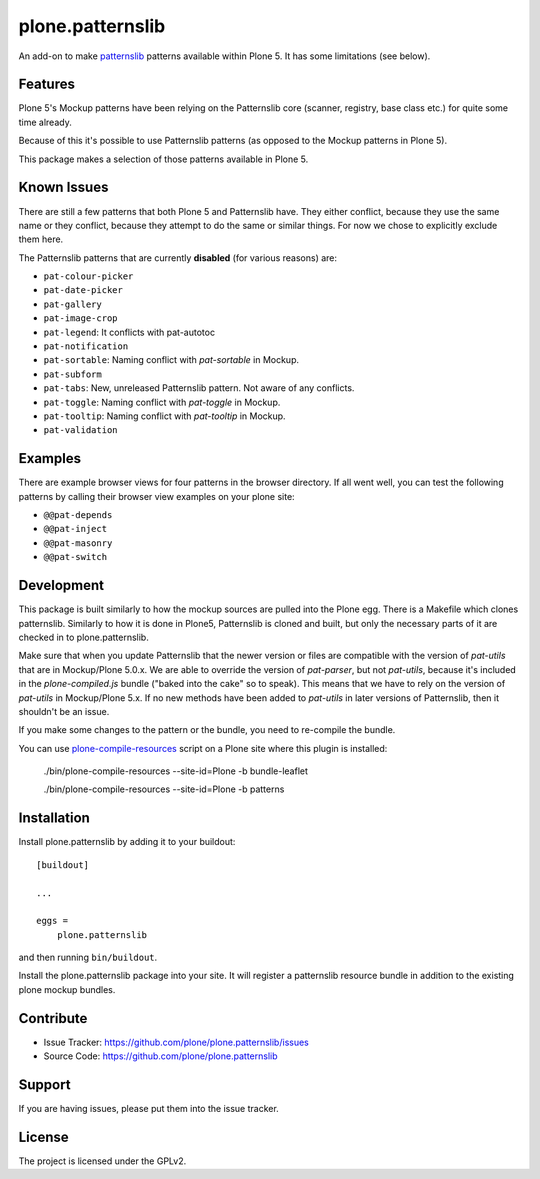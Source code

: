 .. This README is meant for consumption by humans and pypi. Pypi can render rst files so please do not use Sphinx features.
   If you want to learn more about writing documentation, please check out: http://docs.plone.org/about/documentation_styleguide_addons.html
   This text does not appear on pypi or github. It is a comment.

==============================================================================
plone.patternslib
==============================================================================

An add-on to make `patternslib <http://patternslib.com/>`_ patterns available within Plone 5.
It has some limitations (see below).

Features
--------

Plone 5's Mockup patterns have been relying on the Patternslib core (scanner, registry, base class etc.) for quite some time already.

Because of this it's possible to use Patternslib patterns (as opposed to the Mockup patterns in Plone 5).

This package makes a selection of those patterns available in Plone 5.

Known Issues
------------

There are still a few patterns that both Plone 5 and Patternslib have.
They either conflict, because they use the same name or they conflict,
because they attempt to do the same or similar things.
For now we chose to explicitly exclude them here.

The Patternslib patterns that are currently **disabled** (for various reasons) are:

* ``pat-colour-picker``
* ``pat-date-picker``
* ``pat-gallery``
* ``pat-image-crop``
* ``pat-legend``: It conflicts with pat-autotoc
* ``pat-notification``
* ``pat-sortable``: Naming conflict with *pat-sortable* in Mockup.
* ``pat-subform``
* ``pat-tabs``: New, unreleased Patternslib pattern. Not aware of any conflicts.
* ``pat-toggle``: Naming conflict with *pat-toggle* in Mockup.
* ``pat-tooltip``: Naming conflict with *pat-tooltip* in Mockup.
* ``pat-validation``

Examples
--------

There are example browser views for four patterns in the browser directory.
If all went well, you can test the following patterns by calling their browser view examples on your plone site:

- ``@@pat-depends``
- ``@@pat-inject``
- ``@@pat-masonry``
- ``@@pat-switch``


Development
-----------

This package is built similarly to how the mockup sources are pulled into the Plone egg. There is a Makefile which clones patternslib.
Similarly to how it is done in Plone5, Patternslib is cloned and built, but only the necessary parts of it are checked in to plone.patternslib.

Make sure that when you update Patternslib that the newer version or files are compatible with the version of `pat-utils` that are in Mockup/Plone 5.0.x.
We are able to override the version of `pat-parser`, but not `pat-utils`,
because it's included in the `plone-compiled.js` bundle ("baked into the cake" so to speak).
This means that we have to rely on the version of `pat-utils` in Mockup/Plone 5.x.
If no new methods have been added to `pat-utils` in later versions of Patternslib, then it shouldn't be an issue.

If you make some changes to the pattern or the bundle, you need to re-compile the bundle.

You can use `plone-compile-resources <https://docs.plone.org/adapt-and-extend/theming/resourceregistry.html#compiling-bundles>`_ script on a Plone site where this plugin is installed:

    ./bin/plone-compile-resources --site-id=Plone -b bundle-leaflet

    ./bin/plone-compile-resources --site-id=Plone -b patterns


Installation
------------

Install plone.patternslib by adding it to your buildout::

    [buildout]

    ...

    eggs =
        plone.patternslib

and then running ``bin/buildout``.

Install the plone.patternslib package into your site.
It will register a patternslib resource bundle in addition to the existing plone mockup bundles.

Contribute
----------

- Issue Tracker: https://github.com/plone/plone.patternslib/issues
- Source Code: https://github.com/plone/plone.patternslib


Support
-------

If you are having issues, please put them into the issue tracker.


License
-------

The project is licensed under the GPLv2.

